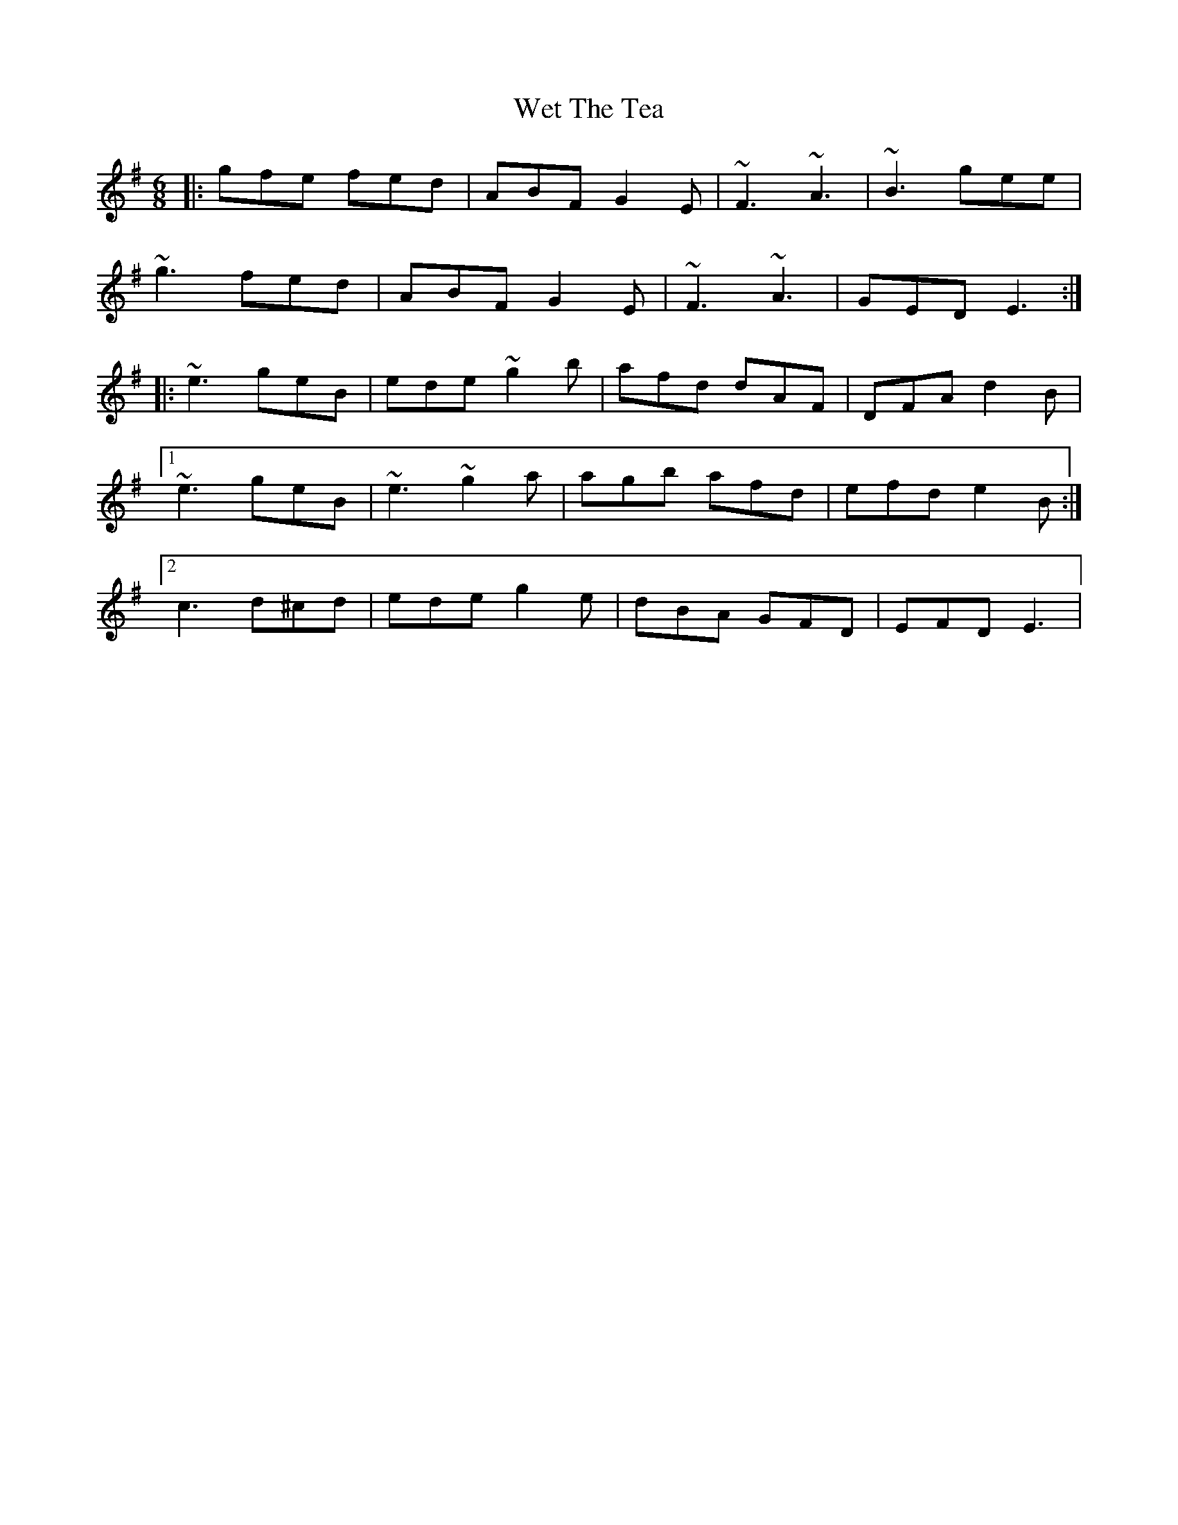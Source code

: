 X: 42468
T: Wet The Tea
R: jig
M: 6/8
K: Eminor
|:gfe fed|ABF G2E|~F3 ~A3|~B3 gee|
~g3 fed|ABF G2E|~F3 ~A3|GED E3:|
|:~e3 geB|ede ~g2b|afd dAF|DFA d2B|
[1 ~e3 geB|~e3 ~g2a|agb afd|efd e2B:|
[2 c3 d^cd|ede g2e|dBA GFD|EFD E3|

